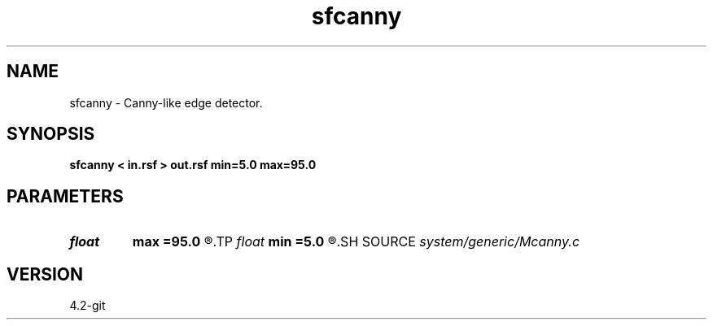 .TH sfcanny 1  "APRIL 2023" Madagascar "Madagascar Manuals"
.SH NAME
sfcanny \- Canny-like edge detector. 
.SH SYNOPSIS
.B sfcanny < in.rsf > out.rsf min=5.0 max=95.0
.SH PARAMETERS
.PD 0
.TP
.I float  
.B max
.B =95.0
.R  	maximum threshold
.TP
.I float  
.B min
.B =5.0
.R  	minimum threshold
.SH SOURCE
.I system/generic/Mcanny.c
.SH VERSION
4.2-git
